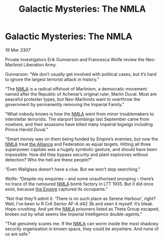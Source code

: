 :PROPERTIES:
:ID:       4aca18a6-90d1-4405-9de6-93f69f1c313a
:END:
#+title: Galactic Mysteries: The NMLA
#+filetags: :galnet:

* Galactic Mysteries: The NMLA

/19 Mar 3307/

Private investigators Erik Gunnarson and Francesca Wolfe review the Neo-Marlinist Liberation Army. 

Gunnarson: “We don’t usually get involved with political cases, but it’s hard to ignore the largest terrorist attack in history.” 

“The [[id:dbfbb5eb-82a2-43c8-afb9-252b21b8464f][NMLA]] is a radical offshoot of Marlinism, a democratic movement named after the Republic of Achenar’s original ruler, Marlin Duval. Most are peaceful protester types, but Neo-Marlinists want to overthrow the government by permanently removing the Imperial Family.” 

“What nobody knows is how the [[id:dbfbb5eb-82a2-43c8-afb9-252b21b8464f][NMLA]] went from minor troublemakers to interstellar terrorists. The starport bombings last September came from nowhere, and their assassins have killed many Imperial bigwigs including Prince Harold Duval.” 

“Smart money was on them being funded by Empire’s enemies, but now the [[id:dbfbb5eb-82a2-43c8-afb9-252b21b8464f][NMLA]] treat [[id:1d726aa0-3e07-43b4-9b72-074046d25c3c][the Alliance]] and Federation as equal targets. Hitting all three superpower capitals was a hugely symbolic gesture, and should have been impossible. How did they bypass security and plant explosives without detection? Who the hell are these people?” 

“Even Wallglass doesn’t have a clue. But we won’t stop searching.” 

Wolfe: “Despite my enquiries – and some unauthorised snooping – there’s no trace of the rumoured [[id:dbfbb5eb-82a2-43c8-afb9-252b21b8464f][NMLA]] bomb factory in LTT 1935. But it did once exist, because [[id:77cf2f14-105e-4041-af04-1213f3e7383c][the Empire]] captured its occupants.” 

“Not that they’ll admit it. ‘There is no such place as Serene Harbour’, right? Well, I’ve been to R CrA Sector AF-A d42 3b and seen it myself. It’s bleak. Hope-crushing. And yet the [[id:dbfbb5eb-82a2-43c8-afb9-252b21b8464f][NMLA]] prisoners listed as Theta Group escaped, broken out by what seems like Imperial Intelligence double-agents.” 

“That genuinely scares me. If the [[id:dbfbb5eb-82a2-43c8-afb9-252b21b8464f][NMLA]] can worm inside the most shadowy security organisation in known space, they could be anywhere. And none of us are safe.”
